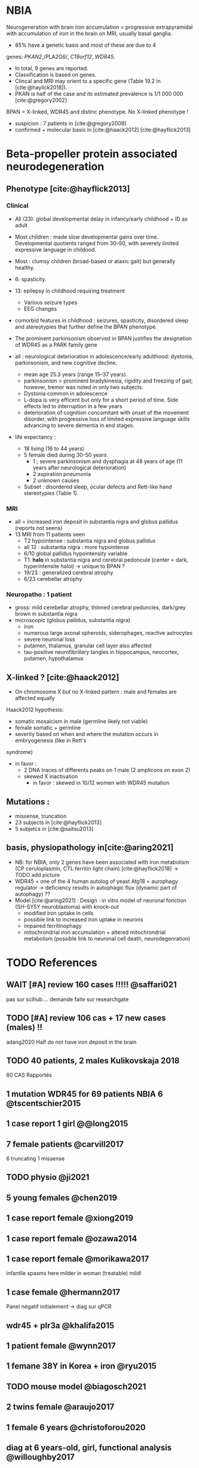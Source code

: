 * NBIA
Neurogeneration with brain iron accumulation = progressive
extrapyramidal with accumulation of iron in the brain on MRI, usually
basal ganglia.
- 85% have a genetic basis and most of these are due to 4
genes: /PKAN2/,/PLA2G6/, /C19orf12/, /WDR45/.
- In total, 9 genes are reported.
- Classification is based on genes.
- Clincal and MRI may orient to a specific gene (Table 19.2 in [cite:@haylick2018]).
- PKAN is half of the case and its estimated prevalence is 1/1 000 000 [cite:@gregory2002]
BPAN = X-linked, WDR45 and distinc phenotype. No X-linked phenotype !
- suspicion : 7 patients in [cite:@gregory2009]
- confirmed + molecular basis in [cite:@haack2012] [cite:@hayflick2013]
* Beta-propeller protein associated neurodegeneration
** Phenotype [cite:@hayflick2013]
*** Clinical
- All (23): global developmental delay in infancy/early childhood + ID as adult
- Most children : made slow developmental gains over time. Developmental quotients ranged from 30–50, with severely limited expressive language in childood.
- Most : clumsy children (broad-based or ataxic gait) but generally healthy.
- 6: spasticity.
- 13: epilepsy in childhood requiring treatment
  - Various seizure types
  - EEG changes
- comorbid features in childhood : seizures, spasticity, disordered sleep and stereotypies that further define the BPAN phenotype.
- The prominent parkinsonism observed in BPAN justifies the designation of WDR45 as a PARK family gene

- all : neurological deterioration in adolescence/early adulthood: dystonia, parkinsonism, and new cognitive decline.
  - mean age 25.3 years (range 15–37 years).
  - parkinsonism = prominent bradykinesia, rigidity and freezing of gait; however, tremor was noted in only two subjects.
  - Dystonia common in adolescence
  - L-dopa is very efficent but only for a short period of time. Side effects led to interruption in a few years
  - deterioration of cognition concomitant with onset of the movement disorder, with progressive loss of limited expressive language skills advancing to severe dementia in end stages.
- life expectancy :
  - 18 living (16 to 44 years)
  - 5 female died during 30-50 years
    - 1 ; severe parkinsonism and dysphagia at 48 years of age (11 years after neurological deterioration)
    - 2 aspiration pneumonia
    - 2 unknown causes

  - Subset : disordered sleep, ocular defects and Rett-like hand stereotypies (Table 1).
*** MRI
- all = increased iron deposit in substantia nigra and globus pallidus (reports not seens)
- 13 MRI from 11 patients seen
  - T2 hypointense : substantia nigra and globus pallidus
  - all 13 : substantia nigra : more hypointense
  - 6/10 global pallidus hypointensity variable
  - T1: **halo** in substantia nigra and cerebral pedoncule (center = dark, hyperintensite haloi)
    -> unique to BPAN ?
  - 19/23 : generalized cerebral atrophy
  - 6/23 cerebellar atrophy
*** Neuropatho : 1 patient
- gross: mild cerebellar atrophy, thinned cerebral peduncles, dark/grey brown in substantia nigra
- microscopic (globus pallidus, substantia nigra)
  - iron
  - numerous large axonal spheroids, siderophages, reactive astrocytes
  - severe neuronal loss
  - putamen, thalamus, granular cell layer also affected
  -  tau-positive neurofibrillary tangles in hippocampus, neocortex, putamen, hypothalamus
** X-linked ? [cite:@haack2012]
- On chromosome X but no X-linked pattern : male and females are affected equally
Haack2012 hypothesis:
  - somatic mosaicism in male (germline likely not viable)
  - female somatic + germline
  - severity based on when and where the mutation occurs in embryogenesis (like in Rett's
syndrome)
  - in favor :
    - 2 DNA traces of differents peaks on 1 male (2 amplicons on exon 2)
    - skewed X inactivation
      - in favor : skewed in 10/12 women with WDR45 mutation
** Mutations :
- missense, truncation
- 23 subjects in [cite:@hayflick2013]
- 5 subjetcs in [cite:@saitsu2013]
** basis, physiopathology in[cite:@aring2021]
- NB: for NBIA, only 2 genes have been associated with iron metabolism (CP ceruloplasmin, CTL ferritin light chain) [cite:@hayflick2018] -> TODO add picture
- WDR45 = one of the 4 human autolog of yeast Atg18 = aurophagy regulator -> deficiency results in autophagic flux (dynamic part of autophagy) ??
- Model [cite:@aring2021] :
  Design : in vitro model of neuronal fonction (SH-SY5Y neuroblastoma)
  with knock-out
  - modified iron uptake in cells
  - possible link to increased iron uptake in neurons
  - impaired ferritinophagy
  - mitochrondrial iron accumulation + altered mitochrondrial metabolism (possible link to neuronal cell death, neurodegenration)

* TODO References
** WAIT [#A] review 160 cases !!!!! @saffari021
  pas sur scihub....
  demande faite sur researchgate
** TODO [#A] review 106 cas + 17 new cases (males)  !!
  adang2020
  Half do not have iron deposit in the brain
** TODO 40 patients, 2 males Kulikovskaja 2018
60 CAS Rapportés
** 1 mutation WDR45 for 69 patients NBIA 6 @tscentschier2015
** 1 case report 1 girl @@long2015
** 7 female patients @carvill2017
6 truncating 1 missense
** TODO physio @ji2021
** 5 young females @chen2019
** 1 case report female @xiong2019
** 1 case report female @ozawa2014
** 1 case report female @morikawa2017
infantile spasms here milder in woman (treatable)
mildl
** 1 case female @hermann2017
Panel négatif initialement -> diag sur qPCR
** wdr45 + plr3a @khalifa2015
** 1 patient female @wynn2017
** 1 femane 38Y in Korea + iron @ryu2015
** TODO mouse model @biagosch2021
** 2 twins female @araujo2017
** 1 female 6 years @christoforou2020
** diag at 6 years-old, girl, functional analysis @willoughby2017
A trio was needed
** male @@spiegel2016
** 1 male, severe @redon201
** DONE [cite:@Aring_2021] physiopathology model for WDR45 deficit
** DONE [cite:@Cong_2021] **review** of WDR45 : 93 variant, 84 women, 9 males with sch
** DONE WDR45 knockout mice -> model for BPAN
** DONE [cite:@Noda_2021] brain study in knockout mice
** DONE [cite:@Khoury_2019] 1 case of epileptic encephalopathy
** DONE [cite:@Ak_akaya_2019] 1 patient BPAN mosaicim c.873C>G; p.(Tyr291*)
** DONE [cite:@Liu_2018]  9 month-old c.977-1 C>T) **no iron on MRI**
** DONE [cite:@morisada2016] 1 woman : **21 years = MRI with atrophy only**, 39 years = MIR with classic anomalies !
** DONE [cite:@Lee_iron_2021] c.974-1G>A étude fibroblaste
** DONE [cite:@lee_autophagic_2021] c.977-1G>A effet autophage fibroblaste
** DONE [cite:@Sato2020]  1 case, classic BPAN but with lateral parkinsonism
** DONE [cite:@Tang2020] 5 unrelated children with de novo variant **normal MRI**
  17 patients (13 females 4 males)
** TODO [cite:@Hattingen_2017]  1 female
** TODO ?? 1 female, epilepsy  : c.830＋2dup
** TODO [cite:@Xixis_2016] 1 case report  ,, epileptic spasm
** TODO https://n.neurology.org/content/92/15_Supplement/P3.8-022.abstract mosais c830+1G>A mosaic
  ** TODO 1 case report https://www.thieme-connect.com/products/ejournals/html/10.1055/s-0041-1739626
** TODO [cite:@Endo_2017] 1 case report, woman
** DONE [cite:@Umehara_2020] : 1 woman c.233C > A, p. Ser78*
  slowly progressing parkinsoni/dystonia in adulthood + epilepsy + ID + MRI
  https://doi.org/10.1111/ncn3.12427
** TODO 3 years old gil https://cpfd.cnki.com.cn/Article/CPFDTOTAL-JSYC201811001060.htm
** TODO 7 females https://www.sciencedirect.com/science/article/abs/pii/S0197458015000548
** TODO 1 male https://movementdisorders.onlinelibrary.wiley.com/doi/abs/10.1002/mdc3.13365
** TODO https://onlinelibrary.wiley.com/doi/10.1111/ene.14679
** TODO https://www.prd-journal.com/article/S1353-8020(18)30496-6/fulltext
** TODO 3 male with west https://www.nature.com/articles/jhg201627
** TODO 1 girl rett-like https://www.sciencedirect.com/science/article/pii/S0890850816300032?casa_token=ehws_TFdQiMAAAAA:zsj3IRGv0EqyuUxRso4zZpNH-p-ygXa5c9QSqb-E8HtcgkxWxZ-SndxH2SdrNxrd0A-EWC8xM2w
** TODO https://academic.oup.com/brain/article/141/10/3052/5087794?login=true
** TODO mouse model https://www.tandfonline.com/doi/full/10.1080/15548627.2019.1630224
** TODO 1 girl, rett-like    https://www.nature.com/articles/jhg201418
** TODO 1 male https://www.nature.com/articles/ejhg2015159
** TODO 1 boy https://www.sciencedirect.com/science/article/pii/S1769721217302203?casa_token=t72fvriXW7kAAAAA:SDq-OjjKJAN3lopp-kU4fBypLYAP7sfJjv-PDMpVYRmIS5GGBHUMaywYVB_fHCdk2IlGrOYllak
** DONE [cite:@Ji_2021] show that WDR45 is required for neural autophagy
** DONE [cite:@Kano_2020] *revue* + 1 patiente
** TODO 1 case report
** TODO https://mediatum.ub.tum.de/1256878
** TODO https://europepmc.org/article/med/31665836

** DONE Gregory2019
** DONE [cite:@saitsu2013] nouveau phénotype WDR45 5 patients -> TODO data
** DONE [cite:@haylick2013] phenotype details of the cohort in [cite:@haack2012]
  ** TODO The protein encoded by WDR45 is characterized as a beta-pro- peller scaffold that serves as a platform to enable specific protein– protein interactions that are important in autophagy.
** DONE [cite:@haack2012] first description of WDR45 in NBIA 19 mutations, 20 subjects.
  data: see[cite:@hayflick2013]
  MRI with arrows :)
** DONE Gregory2009
** DONE Gregory2002
  7 patients: new phenotype
